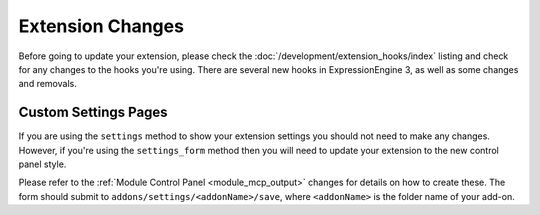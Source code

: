 *****************
Extension Changes
*****************

Before going to update your extension, please check the :doc:`/development/extension_hooks/index`
listing and check for any changes to the hooks you're using. There are several
new hooks in ExpressionEngine 3, as well as some changes and removals.

Custom Settings Pages
=====================

If you are using the ``settings`` method to show your extension settings you should
not need to make any changes. However, if you're using the ``settings_form`` method
then you will need to update your extension to the new control panel style.

Please refer to the :ref:`Module Control Panel <module_mcp_output>` changes for details
on how to create these. The form should submit to ``addons/settings/<addonName>/save``,
where ``<addonName>`` is the folder name of your add-on.
